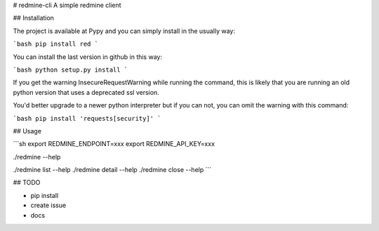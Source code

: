 # redmine-cli
A simple redmine client

## Installation

The project is available at Pypy and you can simply install in the usually way:

```bash
pip install red
```

You can install the last version in github in this way:

```bash
python setup.py install
```

If you get the warning InsecureRequestWarning while running the command, this is likely that you are running an old
python version that uses a deprecated ssl version.

You'd better upgrade to a newer python interpreter but if you can not, you can omit the warning with this command:

```bash
pip install 'requests[security]'
```

## Usage

```sh
export REDMINE_ENDPOINT=xxx
export REDMINE_API_KEY=xxx

./redmine --help

./redmine list --help
./redmine detail --help
./redmine close --help
```

## TODO

- pip install
- create issue
- docs


